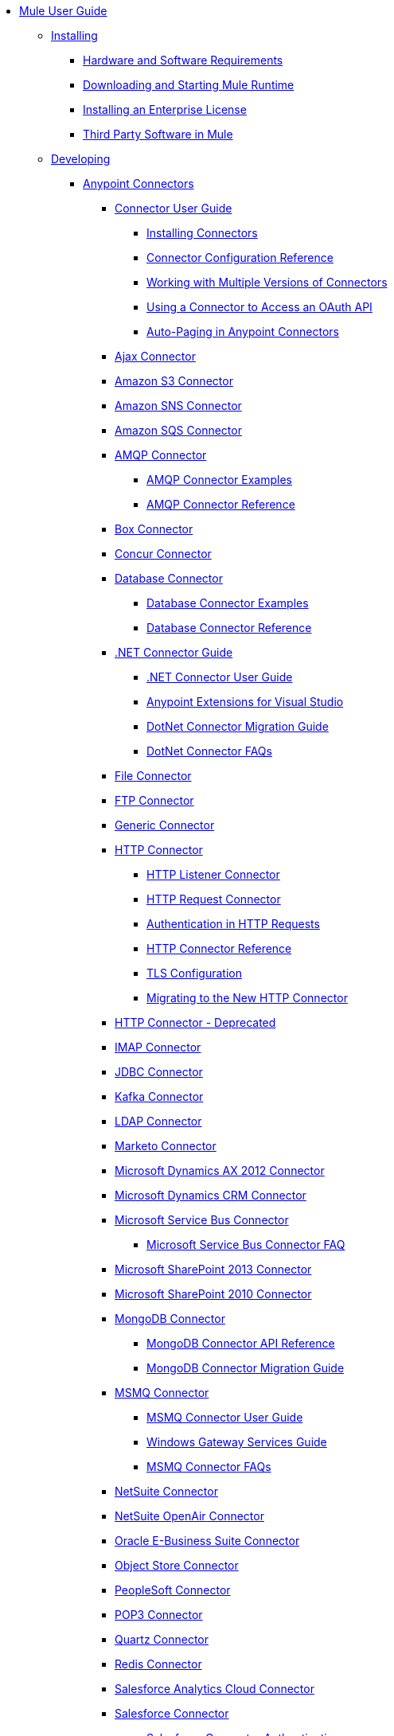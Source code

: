 // Mule User Guide 3.8 TOC

* link:/mule-user-guide/v/3.8/index[Mule User Guide]
** link:/mule-user-guide/v/3.8/installing[Installing]
*** link:/mule-user-guide/v/3.8/hardware-and-software-requirements[Hardware and Software Requirements]
*** link:/mule-user-guide/v/3.8/downloading-and-starting-mule-esb[Downloading and Starting Mule Runtime]
*** link:/mule-user-guide/v/3.8/installing-an-enterprise-license[Installing an Enterprise License]
*** link:/mule-user-guide/v/3.8/third-party-software-in-mule[Third Party Software in Mule]
** link:/mule-user-guide/v/3.8/developing[Developing]
*** link:/mule-user-guide/v/3.8/anypoint-connectors[Anypoint Connectors]
**** link:/mule-user-guide/v/3.8/connectors-user-guide[Connector User Guide]
***** link:/mule-user-guide/v/3.8/installing-connectors[Installing Connectors]
***** link:/mule-user-guide/v/3.8/connector-configuration-reference[Connector Configuration Reference]
***** link:/mule-user-guide/v/3.8/working-with-multiple-versions-of-connectors[Working with Multiple Versions of Connectors]
***** link:/mule-user-guide/v/3.8/using-a-connector-to-access-an-oauth-api[Using a Connector to Access an OAuth API]
***** link:/mule-user-guide/v/3.8/auto-paging-in-anypoint-connectors[Auto-Paging in Anypoint Connectors]
**** link:/mule-user-guide/v/3.8/ajax-connector[Ajax Connector]
**** link:/mule-user-guide/v/3.8/amazon-s3-connector[Amazon S3 Connector]
**** link:/mule-user-guide/v/3.8/amazon-sns-connector[Amazon SNS Connector]
**** link:/mule-user-guide/v/3.8/amazon-sqs-connector[Amazon SQS Connector]
**** link:/mule-user-guide/v/3.8/amqp-connector[AMQP Connector]
***** link:/mule-user-guide/v/3.8/amqp-connector-examples[AMQP Connector Examples]
***** link:/mule-user-guide/v/3.8/amqp-connector-reference[AMQP Connector Reference]
**** link:/mule-user-guide/v/3.8/box-connector[Box Connector]
**** link:/mule-user-guide/v/3.8/concur-connector[Concur Connector]
**** link:/mule-user-guide/v/3.8/database-connector[Database Connector]
***** link:/mule-user-guide/v/3.8/database-connector-examples[Database Connector Examples]
***** link:/mule-user-guide/v/3.8/database-connector-reference[Database Connector Reference]
**** link:/mule-user-guide/v/3.8/dotnet-connector-guide[.NET Connector Guide]
***** link:/mule-user-guide/v/3.8/dotnet-connector-user-guide[.NET Connector User Guide]
***** link:/mule-user-guide/v/3.8/anypoint-extensions-for-visual-studio[Anypoint Extensions for Visual Studio]
***** link:/mule-user-guide/v/3.8/dotnet-connector-migration-guide[DotNet Connector Migration Guide]
***** link:/mule-user-guide/v/3.8/dotnet-connector-faqs[DotNet Connector FAQs]
**** link:/mule-user-guide/v/3.8/file-connector[File Connector]
**** link:/mule-user-guide/v/3.8/ftp-connector[FTP Connector]
**** link:/mule-user-guide/v/3.8/generic-connector[Generic Connector]
**** link:/mule-user-guide/v/3.8/http-connector[HTTP Connector]
***** link:/mule-user-guide/v/3.8/http-listener-connector[HTTP Listener Connector]
***** link:/mule-user-guide/v/3.8/http-request-connector[HTTP Request Connector]
***** link:/mule-user-guide/v/3.8/authentication-in-http-requests[Authentication in HTTP Requests]
***** link:/mule-user-guide/v/3.8/http-connector-reference[HTTP Connector Reference]
***** link:/mule-user-guide/v/3.8/tls-configuration[TLS Configuration]
***** link:/mule-user-guide/v/3.8/migrating-to-the-new-http-connector[Migrating to the New HTTP Connector]
**** link:/mule-user-guide/v/3.8/http-connector-deprecated[HTTP Connector - Deprecated]
**** link:/mule-user-guide/v/3.8/imap-connector[IMAP Connector]
**** link:/mule-user-guide/v/3.8/jdbc-connector[JDBC Connector]
**** link:/mule-user-guide/v/3.8/kafka-connector[Kafka Connector]
**** link:/mule-user-guide/v/3.8/ldap-connector[LDAP Connector]
**** link:/mule-user-guide/v/3.8/marketo-connector[Marketo Connector]
**** link:/mule-user-guide/v/3.8/microsoft-dynamics-ax-2012-connector[Microsoft Dynamics AX 2012 Connector]
**** link:/mule-user-guide/v/3.8/microsoft-dynamics-crm-connector[Microsoft Dynamics CRM Connector]
**** link:/mule-user-guide/v/3.8/microsoft-service-bus-connector[Microsoft Service Bus Connector]
***** link:/mule-user-guide/v/3.8/microsoft-service-bus-connector-faq[Microsoft Service Bus Connector FAQ]
**** link:/mule-user-guide/v/3.8/microsoft-sharepoint-2013-connector[Microsoft SharePoint 2013 Connector]
**** link:/mule-user-guide/v/3.8/microsoft-sharepoint-2010-connector[Microsoft SharePoint 2010 Connector]
**** link:/mule-user-guide/v/3.8/mongodb-connector[MongoDB Connector]
***** link:/mule-user-guide/v/3.8/mongo-apidoc[MongoDB Connector API Reference]
***** link:/mule-user-guide/v/3.8/mongodb-connector-migration-guide[MongoDB Connector Migration Guide]
**** link:/mule-user-guide/v/3.8/msmq-connector[MSMQ Connector]
***** link:/mule-user-guide/v/3.8/msmq-connector-user-guide[MSMQ Connector User Guide]
***** link:/mule-user-guide/v/3.8/windows-gateway-services-guide[Windows Gateway Services Guide]
***** link:/mule-user-guide/v/3.8/msmq-connector-faqs[MSMQ Connector FAQs]
**** link:/mule-user-guide/v/3.8/netsuite-connector[NetSuite Connector]
**** link:/mule-user-guide/v/3.8/netsuite-openair-connector[NetSuite OpenAir Connector]
**** link:/mule-user-guide/v/3.8/oracle-ebs-connector-user-guide[Oracle E-Business Suite Connector]
**** link:/mule-user-guide/v/3.8/object-store-connector[Object Store Connector]
**** link:/mule-user-guide/v/3.8/peoplesoft-connector[PeopleSoft Connector]
**** link:/mule-user-guide/v/3.8/pop3-connector[POP3 Connector]
**** link:/mule-user-guide/v/3.8/quartz-connector[Quartz Connector]
**** link:/mule-user-guide/v/3.8/redis-connector[Redis Connector]
**** link:/mule-user-guide/v/3.8/salesforce-analytics-cloud-connector[Salesforce Analytics Cloud Connector]
**** link:/mule-user-guide/v/3.8/salesforce-connector[Salesforce Connector]
***** link:/mule-user-guide/v/3.8/salesforce-connector-authentication[Salesforce Connector Authentication]
**** link:/mule-user-guide/v/3.8/salesforce-composite-connector[Salesforce Composite Connector]
**** link:/mule-user-guide/v/3.8/salesforce-marketing-cloud-connector[Salesforce Marketing Cloud Connector]
**** link:/mule-user-guide/v/3.8/sap-connector[SAP Connector]
***** link:/mule-user-guide/v/3.8/sap-connector-advanced-features[SAP Connector Advanced Features]
***** link:/mule-user-guide/v/3.8/sap-connector-troubleshooting[SAP Connector Troubleshooting]
**** link:/mule-user-guide/v/3.8/servicenow-connector-5.0[ServiceNow Connector 5.x]
***** link:/mule-user-guide/v/3.8/servicenow-connector-5.0-migration-guide[ServiceNow Connector 5.0 Migration Guide]
**** link:/mule-user-guide/v/3.8/servicenow-connector[ServiceNow Connector 4.0]
**** link:/mule-user-guide/v/3.8/servlet-connector[Servlet Connector]
**** link:/mule-user-guide/v/3.8/sftp-connector[SFTP Connector]
**** link:/mule-user-guide/v/3.8/siebel-connector[Siebel Connector]
**** link:/mule-user-guide/v/3.8/successfactors-connector[SuccessFactors Connector]
**** link:/mule-user-guide/v/3.8/web-service-consumer[Web Service Consumer]
***** link:/mule-user-guide/v/3.8/web-service-consumer-reference[Web Service Consumer Reference]
**** link:/mule-user-guide/v/3.8/windows-powershell-connector-guide[Windows PowerShell Connector Guide]
**** link:/mule-user-guide/v/3.8/wmq-connector[WMQ Connector]
**** link:/mule-user-guide/v/3.8/workday-connector[Workday Connector 7.0 and later]
**** link:/mule-user-guide/v/3.8/workday-connector-6.0[Workday Connector 6.0]
***** link:/mule-user-guide/v/3.8/workday-connector-6.0-migration-guide[Workday Connector 6.0 Migration Guide]
**** link:/mule-user-guide/v/3.8/zuora-connector[Zuora Connector]
*** link:/mule-user-guide/v/3.8/components[Components]
**** link:/mule-user-guide/v/3.8/configuring-components[Configuring Components]
***** link:/mule-user-guide/v/3.8/configuring-java-components[Configuring Java Components]
***** link:/mule-user-guide/v/3.8/developing-components[Developing Components]
***** link:/mule-user-guide/v/3.8/entry-point-resolver-configuration-reference[Entry Point Resolver Configuration Reference]
***** link:/mule-user-guide/v/3.8/component-bindings[Component Bindings]
***** link:/mule-user-guide/v/3.8/using-interceptors[Using Interceptors]
**** link:/mule-user-guide/v/3.8/cxf-component-reference[CXF Component Reference]
**** link:/mule-user-guide/v/3.8/echo-component-reference[Echo Component Reference]
**** link:/mule-user-guide/v/3.8/expression-component-reference[Expression Component Reference]
**** link:/mule-user-guide/v/3.8/flow-reference-component-reference[Flow Reference Component Reference]
**** link:/mule-user-guide/v/3.8/http-static-resource-handler[HTTP Static Resource Handler]
**** link:/mule-user-guide/v/3.8/http-response-builder[HTTP Response Builder]
**** link:/mule-user-guide/v/3.8/invoke-component-reference[Invoke Component Reference]
**** link:/mule-user-guide/v/3.8/java-component-reference[Java Component Reference]
**** link:/mule-user-guide/v/3.8/logger-component-reference[Logger Component Reference]
***** link:/mule-user-guide/v/3.8/logging-in-mule[Logging in Mule]
**** link:/mule-user-guide/v/3.8/rest-component-reference[REST Component Reference]
**** link:/mule-user-guide/v/3.8/script-component-reference[Script Component Reference]
***** link:/mule-user-guide/v/3.8/groovy-component-reference[Groovy Component Reference]
***** link:/mule-user-guide/v/3.8/javascript-component-reference[JavaScript Component Reference]
***** link:/mule-user-guide/v/3.8/python-component-reference[Python Component Reference]
***** link:/mule-user-guide/v/3.8/ruby-component-reference[Ruby Component Reference]
*** link:/mule-user-guide/v/3.8/validations-module[Validators]
**** link:/mule-user-guide/v/3.8/building-a-custom-validator[Building a Custom Validator]
*** link:/mule-user-guide/v/3.8/filters[Filters]
**** link:/mule-user-guide/v/3.8/custom-filter[Custom Filter]
**** link:/mule-user-guide/v/3.8/exception-filter[Exception Filter]
**** link:/mule-user-guide/v/3.8/json-schema-validator[JSON Schema Validator]
**** link:/mule-user-guide/v/3.8/logic-filter[Logic Filter]
**** link:/mule-user-guide/v/3.8/message-filter[Message Filter]
**** link:/mule-user-guide/v/3.8/message-property-filter[Message Property Filter]
**** link:/mule-user-guide/v/3.8/regex-filter[Regex Filter]
**** link:/mule-user-guide/v/3.8/schema-validation-filter[Schema Validation Filter]
**** link:/mule-user-guide/v/3.8/wildcard-filter[Wildcard Filter]
**** link:/mule-user-guide/v/3.8/idempotent-filter[Idempotent Filter]
**** link:/mule-user-guide/v/3.8/filter-ref[Filter Ref]
*** link:/mule-user-guide/v/3.8/routers[Routers]
**** link:/mule-user-guide/v/3.8/all-flow-control-reference[All Flow Control Reference]
**** link:/mule-user-guide/v/3.8/choice-flow-control-reference[Choice Flow Control Reference]
**** link:/mule-user-guide/v/3.8/scatter-gather[Scatter-Gather]
**** link:/mule-user-guide/v/3.8/splitter-flow-control-reference[Splitter Flow Control Reference]
*** link:/mule-user-guide/v/3.8/scopes[Scopes]
**** link:/mule-user-guide/v/3.8/async-scope-reference[Async Scope Reference]
**** link:/mule-user-guide/v/3.8/cache-scope[Cache Scope]
**** link:/mule-user-guide/v/3.8/foreach[Foreach]
**** link:/mule-user-guide/v/3.8/message-enricher[Message Enricher]
**** link:/mule-user-guide/v/3.8/poll-reference[Poll Reference]
***** link:/mule-user-guide/v/3.8/poll-schedulers[Poll Schedulers]
**** link:/mule-user-guide/v/3.8/request-reply-scope[Request-Reply Scope]
**** link:/mule-user-guide/v/3.8/transactional[Transactional]
**** link:/mule-user-guide/v/3.8/until-successful-scope[Until Successful Scope]
*** link:/mule-user-guide/v/3.8/transformers[Transformers]
**** link:/mule-user-guide/v/3.8/using-transformers[Using Transformers]
***** link:/mule-user-guide/v/3.8/transformers-configuration-reference[Transformers Configuration Reference]
***** link:/mule-user-guide/v/3.8/native-support-for-json[Native Support for JSON]
***** link:/mule-user-guide/v/3.8/xmlprettyprinter-transformer[XmlPrettyPrinter Transformer]
**** link:/mule-user-guide/v/3.8/dataweave[DataWeave]
***** link:/mule-user-guide/v/3.8/dataweave-quickstart[DataWeave Quickstart Guide]
***** link:/mule-user-guide/v/3.8/dataweave-xml-reference[DataWeave XML Reference]
***** link:/mule-user-guide/v/3.8/dataweave-language-introduction[Language Introduction]
***** link:/mule-user-guide/v/3.8/dataweave-selectors[Selectors]
***** link:/mule-user-guide/v/3.8/dataweave-operators[Operators]
***** link:/mule-user-guide/v/3.8/dataweave-types[Types]
***** link:/mule-user-guide/v/3.8/dataweave-formats[Formats]
***** link:/mule-user-guide/v/3.8/dataweave-memory-management[Memory Management]
***** link:/mule-user-guide/v/3.8/dataweave-examples[DataWeave Examples]
***** link:/mule-user-guide/v/3.8/dataweave-migrator[DataWeave Migrator Tool]
***** link:/mule-user-guide/v/3.8/dataweave-flat-file-schemas[Flat File Schemas]
**** link:/mule-user-guide/v/3.8/append-string-transformer-reference[Append String Transformer Reference]
**** link:/mule-user-guide/v/3.8/attachment-transformer-reference[Attachment Transformer Reference]
**** link:/mule-user-guide/v/3.8/expression-transformer-reference[Expression Transformer Reference]
**** link:/mule-user-guide/v/3.8/java-transformer-reference[Java Transformer Reference]
**** link:/mule-user-guide/v/3.8/object-to-xml-transformer-reference[Object to XML Transformer Reference]
**** link:/mule-user-guide/v/3.8/parse-template-reference[Parse Template Reference]
**** link:/mule-user-guide/v/3.8/property-transformer-reference[Property Transformer Reference]
**** link:/mule-user-guide/v/3.8/script-transformer-reference[Script Transformer Reference]
**** link:/mule-user-guide/v/3.8/session-variable-transformer-reference[Session Variable Transformer Reference]
**** link:/mule-user-guide/v/3.8/set-payload-transformer-reference[Set Payload Transformer Reference]
**** link:/mule-user-guide/v/3.8/variable-transformer-reference[Variable Transformer Reference]
**** link:/mule-user-guide/v/3.8/xml-to-object-transformer-reference[XML to Object Transformer Reference]
**** link:/mule-user-guide/v/3.8/xslt-transformer-reference[XSLT Transformer Reference]
**** link:/mule-user-guide/v/3.8/custom-metadata-tab[Custom Metadata Tab]
**** link:/mule-user-guide/v/3.8/creating-custom-transformers[Creating Custom Transformers]
***** link:/mule-user-guide/v/3.8/creating-flow-objects-and-transformers-using-annotations[Creating Flow Objects and Transformers Using Annotations]
***** link:/mule-user-guide/v/3.8/function-annotation[Function Annotation]
***** link:/mule-user-guide/v/3.8/groovy-annotation[Groovy Annotation]
***** link:/mule-user-guide/v/3.8/inboundattachments-annotation[InboundAttachments Annotation]
***** link:/mule-user-guide/v/3.8/inboundheaders-annotation[InboundHeaders Annotation]
***** link:/mule-user-guide/v/3.8/lookup-annotation[Lookup Annotation]
***** link:/mule-user-guide/v/3.8/mule-annotation[Mule Annotation]
***** link:/mule-user-guide/v/3.8/outboundattachments-annotation[OutboundAttachments Annotation]
***** link:/mule-user-guide/v/3.8/outboundheaders-annotation[OutboundHeaders Annotation]
***** link:/mule-user-guide/v/3.8/payload-annotation[Payload Annotation]
***** link:/mule-user-guide/v/3.8/schedule-annotation[Schedule Annotation]
***** link:/mule-user-guide/v/3.8/transformer-annotation[Transformer Annotation]
***** link:/mule-user-guide/v/3.8/xpath-annotation[XPath Annotation]
***** link:/mule-user-guide/v/3.8/creating-custom-transformer-classes[Creating Custom Transformer Classes]
*** link:/mule-user-guide/v/3.8/improving-performance-with-the-kryo-serializer[Improving Performance with the Kryo Serializer]
*** link:/mule-user-guide/v/3.8/error-handling[Error Handling]
**** link:/mule-user-guide/v/3.8/catch-exception-strategy[Catch Exception Strategy]
**** link:/mule-user-guide/v/3.8/choice-exception-strategy[Choice Exception Strategy]
**** link:/mule-user-guide/v/3.8/reference-exception-strategy[Reference Exception Strategy]
**** link:/mule-user-guide/v/3.8/rollback-exception-strategy[Rollback Exception Strategy]
**** link:/mule-user-guide/v/3.8/exception-strategy-most-common-use-cases[Exception Strategy Most Common Use Cases]
*** link:/mule-user-guide/v/3.8/mule-expression-language-mel[Mule Expression Language MEL]
**** link:/mule-user-guide/v/3.8/mel-cheat-sheet[MEL Cheat Sheet]
**** link:/mule-user-guide/v/3.8/mule-expression-language-basic-syntax[Mule Expression Language Basic Syntax]
**** link:/mule-user-guide/v/3.8/mule-expression-language-examples[Mule Expression Language Examples]
**** link:/mule-user-guide/v/3.8/mule-expression-language-reference[Mule Expression Language Reference]
***** link:/mule-user-guide/v/3.8/mule-expression-language-date-and-time-functions[Mule Expression Language Date and Time Functions]
***** link:/mule-user-guide/v/3.8/mel-dataweave-functions[MEL DataWeave Functions]
**** link:/mule-user-guide/v/3.8/mule-expression-language-tips[Mule Expression Language Tips]
*** link:/mule-user-guide/v/3.8/exchange-faq[FAQ for Anypoint Exchange]
*** link:/mule-user-guide/v/3.8/business-events[Business Events]
*** link:/mule-user-guide/v/3.8/using-maven-with-mule[Using Maven with Mule]
**** link:/mule-user-guide/v/3.8/using-maven-in-mule-esb[Using Maven in Mule]
***** link:/mule-user-guide/v/3.8/configuring-maven-to-work-with-mule-esb[Configuring Maven to Work with Mule]
***** link:/mule-user-guide/v/3.8/maven-tools-for-mule-esb[Maven Tools for Mule]
***** link:/mule-user-guide/v/3.8/mule-maven-plugin[Mule Maven Plugin]
***** link:/mule-user-guide/v/3.8/mule-esb-plugin-for-maven[Mule Plugin For Maven (deprecated)]
**** link:/mule-user-guide/v/3.8/maven-reference[Maven Reference]
*** link:/mule-user-guide/v/3.8/batch-processing[Batch Processing]
**** link:/mule-user-guide/v/3.8/batch-filters-and-batch-commit[Batch Filters and Batch Commit]
**** link:/mule-user-guide/v/3.8/batch-job-instance-id[Batch Job Instance ID]
**** link:/mule-user-guide/v/3.8/batch-processing-reference[Batch Processing Reference]
***** link:/mule-user-guide/v/3.8/using-mel-with-batch-processing[Using MEL with Batch Processing]
**** link:/mule-user-guide/v/3.8/batch-streaming-and-job-execution[Batch Streaming and Job Execution]
**** link:/mule-user-guide/v/3.8/record-variable[Record Variable]
*** link:/mule-user-guide/v/3.8/transaction-management[Transaction Management]
**** link:/mule-user-guide/v/3.8/single-resource-transactions[Single Resource Transactions]
**** link:/mule-user-guide/v/3.8/multiple-resource-transactions[Multiple Resource Transactions]
**** link:/mule-user-guide/v/3.8/xa-transactions[XA Transactions]
**** link:/mule-user-guide/v/3.8/using-bitronix-to-manage-transactions[Using Bitronix to Manage Transactions]
*** link:/mule-user-guide/v/3.8/the-properties-editor[The Properties Editor]
*** link:/mule-user-guide/v/3.8/adding-and-removing-user-libraries[Adding and Removing User Libraries]
*** link:/mule-user-guide/v/3.8/shared-resources[Shared Resources]
**** link:/mule-user-guide/v/3.8/setting-environment-variables[Setting Environment Variables]
*** link:/mule-user-guide/v/3.8/mule-versus-web-application-server[Mule versus Web Application Server]
*** link:/mule-user-guide/v/3.8/publishing-and-consuming-apis-with-mule[Publishing and Consuming APIs with Mule]
**** link:/mule-user-guide/v/3.8/publishing-a-soap-api[Publishing a SOAP API]
***** link:/mule-user-guide/v/3.8/securing-a-soap-api[Securing a SOAP API]
***** link:/mule-user-guide/v/3.8/extra-cxf-component-configurations[Extra CXF Component Configurations]
**** link:/mule-user-guide/v/3.8/consuming-a-soap-api[Consuming a SOAP API]
**** link:/mule-user-guide/v/3.8/publishing-a-rest-api[Publishing a REST API]
**** link:/mule-user-guide/v/3.8/consuming-a-rest-api[Consuming a REST API]
***** link:/mule-user-guide/v/3.8/rest-api-examples[REST API Examples]
*** link:/mule-user-guide/v/3.8/advanced-usage-of-mule-esb[Advanced Usage of Mule]
**** link:/mule-user-guide/v/3.8/storing-objects-in-the-registry[Storing Objects in the Registry]
**** link:/mule-user-guide/v/3.8/unifying-the-mule-registry[Unifying the Mule Registry]
**** link:/mule-user-guide/v/3.8/object-scopes[Object Scopes]
**** link:/mule-user-guide/v/3.8/using-mule-with-spring[Using Mule with Spring]
***** link:/mule-user-guide/v/3.8/sending-and-receiving-mule-events-in-spring[Sending and Receiving Mule Events in Spring]
***** link:/mule-user-guide/v/3.8/spring-application-contexts[Spring Application Contexts]
***** link:/mule-user-guide/v/3.8/using-spring-beans-as-flow-components[Using Spring Beans as Flow Components]
**** link:/mule-user-guide/v/3.8/dependency-injection[Dependency Injection]
**** link:/mule-user-guide/v/3.8/configuring-properties[Configuring Properties]
**** link:/mule-user-guide/v/3.8/creating-and-managing-a-cluster-manually[Creating and Managing a Cluster Manually]
**** link:/mule-user-guide/v/3.8/distributed-file-polling[Distributed File Polling]
**** link:/mule-user-guide/v/3.8/distributed-locking[Distributed Locking]
**** link:/mule-user-guide/v/3.8/streaming[Streaming]
**** link:/mule-user-guide/v/3.8/about-configuration-builders[About Configuration Builders]
**** link:/mule-user-guide/v/3.8/internationalizing-strings[Internationalizing Strings]
**** link:/mule-user-guide/v/3.8/bootstrapping-the-registry[Bootstrapping the Registry]
**** link:/mule-user-guide/v/3.8/tuning-performance[Tuning Performance]
**** link:/mule-user-guide/v/3.8/mule-agents[Mule Agents]
***** link:/mule-user-guide/v/3.8/agent-security-disabled-weak-ciphers[Agent Security: Disabled Weak Ciphers]
***** link:/mule-user-guide/v/3.8/jmx-management[JMX Management]
**** link:/mule-user-guide/v/3.8/flow-references[Flow References]
***** link:/mule-user-guide/v/3.8/flow-processing-strategies[Flow Processing Strategies]
**** link:/mule-user-guide/v/3.8/mule-object-stores[Mule Object Stores]
**** link:/mule-user-guide/v/3.8/configuring-reconnection-strategies[Configuring Reconnection Strategies]
**** link:/mule-user-guide/v/3.8/using-the-mule-client[Using the Mule Client]
**** link:/mule-user-guide/v/3.8/using-web-services[Using Web Services]
***** link:/mule-user-guide/v/3.8/proxying-web-services[Proxying Web Services]
***** link:/mule-user-guide/v/3.8/using-.net-web-services-with-mule[Using .NET Web Services with Mule]
**** link:/mule-user-guide/v/3.8/passing-additional-arguments-to-the-jvm-to-control-mule[Passing Additional Arguments to the JVM to Control Mule]
** link:/mule-user-guide/v/3.8/securing[Securing]
*** link:/mule-user-guide/v/3.8/anypoint-enterprise-security[Anypoint Enterprise Security]
**** link:/mule-user-guide/v/3.8/installing-anypoint-enterprise-security[Installing Anypoint Enterprise Security]
**** link:/mule-user-guide/v/3.8/mule-secure-token-service[Mule Secure Token Service]
***** link:/mule-user-guide/v/3.8/creating-an-oauth-2.0a-web-service-provider[Creating an OAuth 2.0a Web Service Provider]
***** link:/mule-user-guide/v/3.8/authorization-grant-types[Authorization Grant Types]
**** link:/mule-user-guide/v/3.8/mule-credentials-vault[Mule Credentials Vault]
**** link:/mule-user-guide/v/3.8/mule-message-encryption-processor[Mule Message Encryption Processor]
***** link:/mule-user-guide/v/3.8/pgp-encrypter[PGP Encrypter]
**** link:/mule-user-guide/v/3.8/mule-digital-signature-processor[Mule Digital Signature Processor]
**** link:/mule-user-guide/v/3.8/anypoint-filter-processor[Anypoint Filter Processor]
**** link:/mule-user-guide/v/3.8/mule-crc32-processor[Mule CRC32 Processor]
**** link:/mule-user-guide/v/3.8/anypoint-enterprise-security-example-application[Anypoint Enterprise Security Example Application]
**** link:/mule-user-guide/v/3.8/mule-sts-oauth-2.0a-example-application[Mule STS OAuth 2.0a Example Application]
*** link:/mule-user-guide/v/3.8/configuring-security[Configuring Security]
**** link:/mule-user-guide/v/3.8/configuring-the-spring-security-manager[Configuring the Spring Security Manager]
**** link:/mule-user-guide/v/3.8/component-authorization-using-spring-security[Component Authorization Using Spring Security]
**** link:/mule-user-guide/v/3.8/setting-up-ldap-provider-for-spring-security[Setting up LDAP Provider for Spring Security]
**** link:/mule-user-guide/v/3.8/upgrading-from-acegi-to-spring-security[Upgrading from Acegi to Spring Security]
**** link:/mule-user-guide/v/3.8/encryption-strategies[Encryption Strategies]
**** link:/mule-user-guide/v/3.8/pgp-security[PGP Security]
**** link:/mule-user-guide/v/3.8/jaas-security[Jaas Security]
**** link:/mule-user-guide/v/3.8/saml-module[SAML Module]
*** link:/mule-user-guide/v/3.8/fips-140-2-compliance-support[FIPS 140-2 Compliance Support]
** link:/mule-user-guide/v/3.8/debugging[Debugging]
*** link:/mule-user-guide/v/3.8/configuring-mule-stacktraces[Configuring Mule Stacktraces]
*** link:/mule-user-guide/v/3.8/debugging-outside-studio[Debugging Outside Studio]
*** link:/mule-user-guide/v/3.8/logging[Logging]
** link:/mule-user-guide/v/3.8/testing[Testing]
*** link:/mule-user-guide/v/3.8/introduction-to-testing-mule[Introduction to Testing Mule]
*** link:/mule-user-guide/v/3.8/unit-testing[Unit Testing]
*** link:/mule-user-guide/v/3.8/functional-testing[Functional Testing]
*** link:/mule-user-guide/v/3.8/testing-strategies[Testing Strategies]
** link:/mule-user-guide/v/3.8/deploying[Deploying]
*** link:/mule-user-guide/v/3.8/starting-and-stopping-mule-esb[Starting and Stopping Mule]
*** link:/mule-user-guide/v/3.8/deployment-scenarios[Deployment Scenarios]
**** link:/mule-user-guide/v/3.8/choosing-the-right-clustering-topology[Choosing the Right Clustering Topology]
**** link:/mule-user-guide/v/3.8/embedding-mule-in-a-java-application-or-webapp[Embedding Mule in a Java Application or Webapp]
**** link:/mule-user-guide/v/3.8/deploying-mule-to-jboss[Deploying Mule to JBoss]
***** link:/mule-user-guide/v/3.8/mule-as-mbean[Mule as MBean]
**** link:/mule-user-guide/v/3.8/deploying-mule-to-weblogic[Deploying Mule to WebLogic]
**** link:/mule-user-guide/v/3.8/deploying-mule-to-websphere[Deploying Mule to WebSphere]
**** link:/mule-user-guide/v/3.8/deploying-mule-as-a-service-to-tomcat[Deploying Mule as a Service to Tomcat]
**** link:/mule-user-guide/v/3.8/application-server-based-hot-deployment[Application Server Based Hot Deployment]
**** link:/mule-user-guide/v/3.8/classloader-control-in-mule[Classloader Control in Mule]
***** link:/mule-user-guide/v/3.8/fine-grain-classloader-control[Fine Grain Classloader Control]
*** link:/mule-user-guide/v/3.8/deploying-to-multiple-environments[Deploying to Multiple Environments]
*** link:/mule-user-guide/v/3.8/mule-high-availability-ha-clusters[Mule High Availability HA Clusters]
**** link:/mule-user-guide/v/3.8/evaluating-mule-high-availability-clusters-demo[Evaluating Mule High Availability Clusters Demo]
***** link:/mule-user-guide/v/3.8/1-installing-the-demo-bundle[1 - Installing the Demo Bundle]
***** link:/mule-user-guide/v/3.8/2-creating-a-cluster[2 - Creating a Cluster]
***** link:/mule-user-guide/v/3.8/3-deploying-an-application[3 - Deploying an Application]
***** link:/mule-user-guide/v/3.8/4-applying-load-to-the-cluster[4 - Applying Load to the Cluster]
***** link:/mule-user-guide/v/3.8/5-witnessing-failover[5 - Witnessing Failover]
***** link:/mule-user-guide/v/3.8/6-troubleshooting-and-next-steps[6 - Troubleshooting and Next Steps]
*** link:/mule-user-guide/v/3.8/mule-deployment-model[Mule Deployment Model]
**** link:/mule-user-guide/v/3.8/hot-deployment[Hot Deployment]
**** link:/mule-user-guide/v/3.8/application-deployment[Application Deployment]
**** link:/mule-user-guide/v/3.8/application-format[Application Format]
**** link:/mule-user-guide/v/3.8/mule-application-deployment-descriptor[Mule Application Deployment Descriptor]
***** link:/mule-user-guide/v/3.8/application-plugin-format[Application Plugin Format]
***** link:/mule-user-guide/v/3.8/mule-plugin-format[Mule Plugin Format]
*** link:/mule-user-guide/v/3.8/mule-server-notifications[Mule Server Notifications]
*** link:/mule-user-guide/v/3.8/profiling-mule[Profiling Mule]
*** link:/mule-user-guide/v/3.8/hardening-your-mule-installation[Hardening your Mule Installation]
*** link:/mule-user-guide/v/3.8/configuring-mule-for-different-deployment-scenarios[Configuring Mule for Different Deployment Scenarios]
**** link:/mule-user-guide/v/3.8/configuring-mule-as-a-linux-or-unix-daemon[Configuring Mule as a Linux or Unix Daemon]
**** link:/mule-user-guide/v/3.8/configuring-mule-as-a-windows-service[Configuring Mule as a Windows Service]
**** link:/mule-user-guide/v/3.8/configuring-mule-to-run-from-a-script[Configuring Mule to Run From a Script]
*** link:/mule-user-guide/v/3.8/preparing-a-gitignore-file[Preparing a gitignore File]
** link:/mule-user-guide/v/3.8/extending[Extending]
*** link:/mule-user-guide/v/3.8/extending-components[Extending Components]
*** link:/mule-user-guide/v/3.8/custom-message-processors[Custom Message Processors]
*** link:/mule-user-guide/v/3.8/creating-example-archetypes[Creating Example Archetypes]
*** link:/mule-user-guide/v/3.8/creating-a-custom-xml-namespace[Creating a Custom XML Namespace]
*** link:/mule-user-guide/v/3.8/creating-module-archetypes[Creating Module Archetypes]
*** link:/mule-user-guide/v/3.8/creating-project-archetypes[Creating Project Archetypes]
*** link:/mule-user-guide/v/3.8/creating-transports[Creating Transports]
**** link:/mule-user-guide/v/3.8/transport-archetype[Transport Archetype]
**** link:/mule-user-guide/v/3.8/transport-service-descriptors[Transport Service Descriptors]
*** link:/mule-user-guide/v/3.8/creating-custom-routers[Creating Custom Routers]
** link:/mule-user-guide/v/3.8/reference[Reference]
*** link:/mule-user-guide/v/3.8/team-development-with-mule[Team Development with Mule]
**** link:/mule-user-guide/v/3.8/modularizing-your-configuration-files-for-team-development[Modularizing Your Configuration Files for Team Development]
**** link:/mule-user-guide/v/3.8/using-side-by-side-configuration-files[Using Side-by-Side Configuration Files]
**** link:/mule-user-guide/v/3.8/using-modules-in-your-application[Using Modules In Your Application]
**** link:/mule-user-guide/v/3.8/sharing-custom-code[Sharing Custom Code]
**** link:/mule-user-guide/v/3.8/sharing-custom-configuration-fragments[Sharing Custom Configuration Fragments]
**** link:/mule-user-guide/v/3.8/sharing-applications[Sharing Applications]
**** link:/mule-user-guide/v/3.8/sustainable-software-development-practices-with-mule[Sustainable Software Development Practices with Mule]
***** link:/mule-user-guide/v/3.8/reproducible-builds[Reproducible Builds]
***** link:/mule-user-guide/v/3.8/continuous-integration[Continuous Integration]
*** link:/mule-user-guide/v/3.8/configuration-patterns[Configuration Patterns]
**** link:/mule-user-guide/v/3.8/understanding-mule-configuration[Understanding Mule Configuration]
***** link:/mule-user-guide/v/3.8/about-the-xml-configuration-file[About the XML Configuration File]
***** link:/mule-user-guide/v/3.8/using-flows-for-service-orchestration[Using Flows for Service Orchestration]
***** link:/mule-user-guide/v/3.8/about-mule-configuration[About Mule Configuration]
***** link:/mule-user-guide/v/3.8/understanding-enterprise-integration-patterns-using-mule[Understanding Enterprise Integration Patterns Using Mule]
***** link:/mule-user-guide/v/3.8/understanding-orchestration-using-mule[Understanding Orchestration Using Mule]
***** link:/mule-user-guide/v/3.8/connecting-with-transports-and-connectors[Connecting with Transports and Connectors]
***** link:/mule-user-guide/v/3.8/using-mule-with-web-services[Using Mule with Web Services]
*** link:/mule-user-guide/v/3.8/general-configuration-reference[General Configuration Reference]
**** link:/mule-user-guide/v/3.8/bpm-configuration-reference[BPM Configuration Reference]
**** link:/mule-user-guide/v/3.8/component-configuration-reference[Component Configuration Reference]
**** link:/mule-user-guide/v/3.8/endpoint-configuration-reference[Endpoint Configuration Reference]
***** link:/mule-user-guide/v/3.8/mule-endpoint-uris[Mule Endpoint URIs]
**** link:/mule-user-guide/v/3.8/exception-strategy-configuration-reference[Exception Strategy Configuration Reference]
**** link:/mule-user-guide/v/3.8/filters-configuration-reference[Filters Configuration Reference]
**** link:/mule-user-guide/v/3.8/global-settings-configuration-reference[Global Settings Configuration Reference]
**** link:/mule-user-guide/v/3.8/notifications-configuration-reference[Notifications Configuration Reference]
**** link:/mule-user-guide/v/3.8/properties-configuration-reference[Properties Configuration Reference]
**** link:/mule-user-guide/v/3.8/security-manager-configuration-reference[Security Manager Configuration Reference]
**** link:/mule-user-guide/v/3.8/transactions-configuration-reference[Transactions Configuration Reference]
*** link:/mule-user-guide/v/3.8/transports-reference[Transports Reference]
**** link:/mule-user-guide/v/3.8/connecting-using-transports[Connecting Using Transports]
***** link:/mule-user-guide/v/3.8/configuring-a-transport[Configuring a Transport]
**** link:/mule-user-guide/v/3.8/ajax-transport-reference[AJAX Transport Reference]
**** link:/mule-user-guide/v/3.8/ejb-transport-reference[EJB Transport Reference]
**** link:/mule-user-guide/v/3.8/email-transport-reference[Email Transport Reference]
**** link:/mule-user-guide/v/3.8/file-transport-reference[File Transport Reference]
**** link:/mule-user-guide/v/3.8/ftp-transport-reference[FTP Transport Reference]
**** link:/mule-user-guide/v/3.8/deprecated-http-transport-reference[HTTP Transport Reference]
**** link:/mule-user-guide/v/3.8/https-transport-reference[HTTPS Transport Reference]
**** link:/mule-user-guide/v/3.8/imap-transport-reference[IMAP Transport Reference]
**** link:/mule-user-guide/v/3.8/jdbc-transport-reference[JDBC Transport Reference]
**** link:/mule-user-guide/v/3.8/jetty-transport-reference[Jetty Transport Reference]
***** link:/mule-user-guide/v/3.8/jetty-ssl-transport[Jetty SSL Transport]
**** link:/mule-user-guide/v/3.8/jms-transport-reference[JMS Transport Reference]
***** link:/mule-user-guide/v/3.8/activemq-integration[ActiveMQ Integration]
***** link:/mule-user-guide/v/3.8/hornetq-integration[HornetQ Integration]
***** link:/mule-user-guide/v/3.8/open-mq-integration[Open MQ Integration]
***** link:/mule-user-guide/v/3.8/solace-jms[Solace JMS]
***** link:/mule-user-guide/v/3.8/tibco-ems-integration[Tibco EMS Integration]
**** link:/mule-user-guide/v/3.8/multicast-transport-reference[Multicast Transport Reference]
**** link:/mule-user-guide/v/3.8/pop3-transport-reference[POP3 Transport Reference]
**** link:/mule-user-guide/v/3.8/quartz-transport-reference[Quartz Transport Reference]
**** link:/mule-user-guide/v/3.8/rmi-transport-reference[RMI Transport Reference]
**** link:/mule-user-guide/v/3.8/servlet-transport-reference[Servlet Transport Reference]
**** link:/mule-user-guide/v/3.8/sftp-transport-reference[SFTP Transport Reference]
**** link:/mule-user-guide/v/3.8/smtp-transport-reference[SMTP Transport Reference]
**** link:/mule-user-guide/v/3.8/ssl-and-tls-transports-reference[SSL and TLS Transports Reference]
**** link:/mule-user-guide/v/3.8/stdio-transport-reference[STDIO Transport Reference]
**** link:/mule-user-guide/v/3.8/tcp-transport-reference[TCP Transport Reference]
**** link:/mule-user-guide/v/3.8/udp-transport-reference[UDP Transport Reference]
**** link:/mule-user-guide/v/3.8/vm-transport-reference[VM Transport Reference]
**** link:/mule-user-guide/v/3.8/mule-wmq-transport-reference[Mule WMQ Transport Reference]
**** link:/mule-user-guide/v/3.8/wsdl-connectors[WSDL Connectors]
**** link:/mule-user-guide/v/3.8/xmpp-transport-reference[XMPP Transport Reference]
*** link:/mule-user-guide/v/3.8/modules-reference[Modules Reference]
**** link:/mule-user-guide/v/3.8/atom-module-reference[Atom Module Reference]
**** link:/mule-user-guide/v/3.8/bpm-module-reference[BPM Module Reference]
***** link:/mule-user-guide/v/3.8/drools-module-reference[Drools Module Reference]
***** link:/mule-user-guide/v/3.8/jboss-jbpm-module-reference[JBoss jBPM Module Reference]
**** link:/mule-user-guide/v/3.8/cxf-module-reference[CXF Module Reference]
***** link:/mule-user-guide/v/3.8/cxf-module-overview[CXF Module Overview]
***** link:/mule-user-guide/v/3.8/building-web-services-with-cxf[Building Web Services with CXF]
***** link:/mule-user-guide/v/3.8/consuming-web-services-with-cxf[Consuming Web Services with CXF]
***** link:/mule-user-guide/v/3.8/enabling-ws-addressing[Enabling WS-Addressing]
***** link:/mule-user-guide/v/3.8/enabling-ws-security[Enabling WS-Security]
***** link:/mule-user-guide/v/3.8/cxf-error-handling[CXF Error Handling]
***** link:/mule-user-guide/v/3.8/proxying-web-services-with-cxf[Proxying Web Services with CXF]
***** link:/mule-user-guide/v/3.8/supported-web-service-standards[Supported Web Service Standards]
***** link:/mule-user-guide/v/3.8/using-a-web-service-client-directly[Using a Web Service Client Directly]
***** link:/mule-user-guide/v/3.8/using-http-get-requests[Using HTTP GET Requests]
***** link:/mule-user-guide/v/3.8/using-mtom[Using MTOM]
***** link:/mule-user-guide/v/3.8/cxf-module-configuration-reference[CXF Module Configuration Reference]
**** link:/mule-user-guide/v/3.8/data-bindings-reference[Data Bindings Reference]
**** link:/mule-user-guide/v/3.8/jaas-module-reference[JAAS Module Reference]
**** link:/mule-user-guide/v/3.8/jboss-transaction-manager-reference[JBoss Transaction Manager Reference]
**** link:/mule-user-guide/v/3.8/jersey-module-reference[Jersey Module Reference]
**** link:/mule-user-guide/v/3.8/json-module-reference[JSON Module Reference]
**** link:/mule-user-guide/v/3.8/rss-module-reference[RSS Module Reference]
**** link:/mule-user-guide/v/3.8/scripting-module-reference[Scripting Module Reference]
**** link:/mule-user-guide/v/3.8/spring-extras-module-reference[Spring Extras Module Reference]
**** link:/mule-user-guide/v/3.8/sxc-module-reference[SXC Module Reference]
**** link:/mule-user-guide/v/3.8/xml-module-reference[XML Module Reference]
***** link:/mule-user-guide/v/3.8/domtoxml-transformer[DomToXml Transformer]
***** link:/mule-user-guide/v/3.8/jaxb-bindings[JAXB Bindings]
***** link:/mule-user-guide/v/3.8/jaxb-transformers[JAXB Transformers]
***** link:/mule-user-guide/v/3.8/jxpath-extractor-transformer[JXPath Extractor Transformer]
***** link:/mule-user-guide/v/3.8/xml-namespaces[XML Namespaces]
***** link:/mule-user-guide/v/3.8/xmlobject-transformers[XmlObject Transformers]
***** link:/mule-user-guide/v/3.8/xmltoxmlstreamreader-transformer[XmlToXMLStreamReader Transformer]
***** link:/mule-user-guide/v/3.8/xquery-support[XQuery Support]
***** link:/mule-user-guide/v/3.8/xquery-transformer[XQuery Transformer]
***** link:/mule-user-guide/v/3.8/xslt-transformer[XSLT Transformer]
***** link:/mule-user-guide/v/3.8/xpath-extractor-transformer[XPath Extractor Transformer]
***** link:/mule-user-guide/v/3.8/xpath[XPath]
*** link:/mule-user-guide/v/3.8/non-mel-expressions-configuration-reference[Non-MEL Expressions Configuration Reference]
**** link:/mule-user-guide/v/3.8/using-non-mel-expressions[Using Non-MEL Expressions]
*** link:/mule-user-guide/v/3.8/creating-non-mel-expression-evaluators[Creating Non-MEL Expression Evaluators]
*** link:/mule-user-guide/v/3.8/schema-documentation[Schema Documentation]
**** link:/mule-user-guide/v/3.8/notes-on-mule-3.0-schema-changes[Notes on Mule 3.0 Schema Changes]
*** link:/mule-user-guide/v/3.8/mule-esb-3-and-test-api-javadoc[Mule 3 and Test API Javadoc]
*** link:/mule-user-guide/v/3.8/mulesoft-security-update-policy[MuleSoft Security Update Policy]
